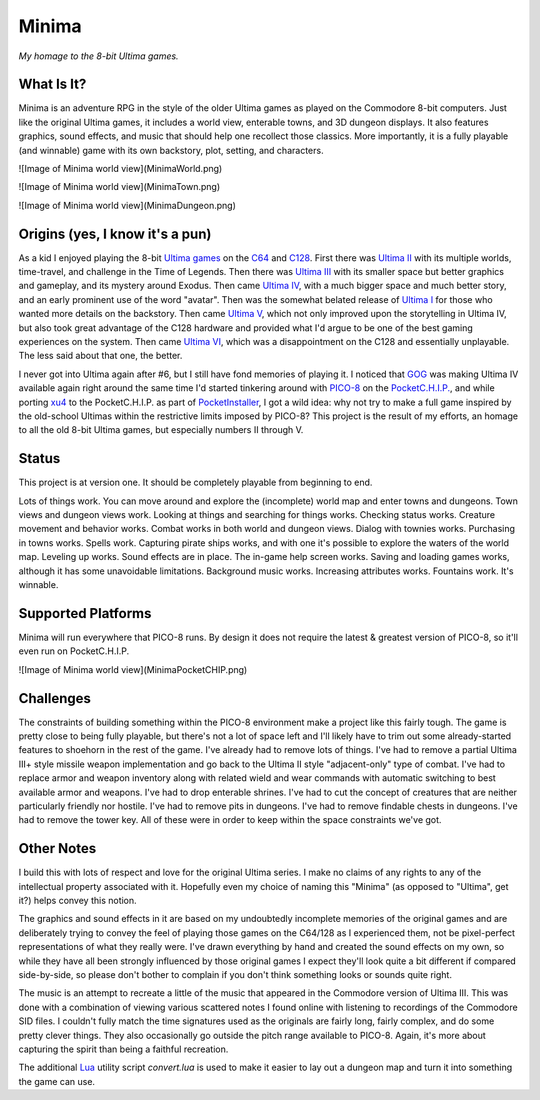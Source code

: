 Minima
======

*My homage to the 8-bit Ultima games.*

.. image:: MinimaLogo.png
  :alt: Minima Logo
  :align: right

What Is It?
-----------

Minima is an adventure RPG in the style of the older Ultima games as played on the
Commodore 8-bit computers. Just like the original Ultima games, it includes a world
view, enterable towns, and 3D dungeon displays. It also features graphics, sound
effects, and music that should help one recollect those classics. More importantly,
it is a fully playable (and winnable) game with its own backstory, plot, setting, and
characters.

![Image of Minima world view](MinimaWorld.png)

![Image of Minima world view](MinimaTown.png)

![Image of Minima world view](MinimaDungeon.png)


Origins (yes, I know it's a pun)
--------------------------------

As a kid I enjoyed playing the 8-bit `Ultima games`_ on the `C64`_ and `C128`_. First
there was `Ultima II`_ with its multiple worlds, time-travel, and challenge in the
Time of Legends. Then there was `Ultima III`_ with its smaller space but better
graphics and gameplay, and its mystery around Exodus. Then came `Ultima IV`_, with a
much bigger space and much better story, and an early prominent use of the word "avatar".
Then was the somewhat belated release of `Ultima I`_ for those who wanted more details
on the backstory. Then came `Ultima V`_, which not only improved upon the storytelling
in Ultima IV, but also took great advantage of the C128 hardware and provided what
I'd argue to be one of the best gaming experiences on the system. Then came `Ultima VI`_,
which was a disappointment on the C128 and essentially unplayable. The less
said about that one, the better.

I never got into Ultima again after #6, but I still have fond memories of playing
it. I noticed that `GOG`_ was making Ultima IV available again right around the same
time I'd started tinkering around with `PICO-8`_ on the `PocketC.H.I.P.`_, and while
porting `xu4`_ to the PocketC.H.I.P. as part of `PocketInstaller`_, I got a wild idea:
why not try to make a full game inspired by the old-school Ultimas within the
restrictive limits imposed by PICO-8? This project is the result of my efforts, an
homage to all the old 8-bit Ultima games, but especially numbers II through V.

Status
------

This project is at version one. It should be completely playable from beginning to end.

Lots of things work. You can move around and explore the (incomplete) world map and
enter towns and dungeons. Town views and dungeon views work. Looking at things and
searching for things works. Checking status works. Creature movement and behavior
works. Combat works in both world and dungeon views. Dialog with townies works.
Purchasing in towns works. Spells work. Capturing pirate ships works, and with one
it's possible to explore the waters of the world map. Leveling up works. Sound effects
are in place. The in-game help screen works. Saving and loading games works, although
it has some unavoidable limitations. Background music works. Increasing attributes
works. Fountains work. It's winnable.

Supported Platforms
-------------------

Minima will run everywhere that PICO-8 runs. By design it does not require the latest
& greatest version of PICO-8, so it'll even run on PocketC.H.I.P.

![Image of Minima world view](MinimaPocketCHIP.png)

Challenges
----------

The constraints of building something within the PICO-8 environment make a project like
this fairly tough. The game is pretty close to being fully playable, but there's not a
lot of space left and I'll likely have to trim out some already-started features to
shoehorn in the rest of the game. I've already had to remove lots of things. I've had to
remove a partial Ultima III+ style missile weapon implementation and go back to the
Ultima II style "adjacent-only" type of combat. I've had to replace armor and weapon
inventory along with related wield and wear commands with automatic switching to best
available armor and weapons. I've had to drop enterable shrines. I've had to cut the
concept of creatures that are neither particularly friendly nor hostile. I've had to
remove pits in dungeons. I've had to remove findable chests in dungeons. I've had to
remove the tower key. All of these were in order to keep within the space constraints
we've got.

Other Notes
-----------

I build this with lots of respect and love for the original Ultima series. I make no
claims of any rights to any of the intellectual property associated with it. Hopefully
even my choice of naming this "Minima" (as opposed to "Ultima", get it?) helps convey
this notion.

The graphics and sound effects in it are based on my undoubtedly incomplete memories
of the original games and are deliberately trying to convey the feel of playing those
games on the C64/128 as I experienced them, not be pixel-perfect representations of what
they really were. I've drawn everything by hand and created the sound effects on my own,
so while they have all been strongly influenced by those original games I expect they'll
look quite a bit different if compared side-by-side, so please don't bother to complain
if you don't think something looks or sounds quite right.

The music is an attempt to recreate a little of the music that appeared in the Commodore
version of Ultima III. This was done with a combination of viewing various scattered
notes I found online with listening to recordings of the Commodore SID files. I couldn't
fully match the time signatures used as the originals are fairly long, fairly complex,
and do some pretty clever things. They also occasionally go outside the pitch range
available to PICO-8. Again, it's more about capturing the spirit than being a faithful
recreation.

The additional `Lua`_ utility script `convert.lua` is used to make it easier to lay out
a dungeon map and turn it into something the game can use.


.. _Ultima games: https://en.wikipedia.org/wiki/Ultima_(series)
.. _Ultima I: https://en.wikipedia.org/wiki/Ultima_I:_The_First_Age_of_Darkness
.. _Ultima II: https://en.wikipedia.org/wiki/Ultima_II:_The_Revenge_of_the_Enchantress
.. _Ultima III: https://en.wikipedia.org/wiki/Ultima_III:_Exodus
.. _Ultima IV: https://en.wikipedia.org/wiki/Ultima_IV:_Quest_of_the_Avatar
.. _Ultima V: https://en.wikipedia.org/wiki/Ultima_V:_Warriors_of_Destiny
.. _Ultima VI: https://en.wikipedia.org/wiki/Ultima_VI:_The_False_Prophet
.. _C64: https://en.wikipedia.org/wiki/Commodore_64
.. _C128: https://en.wikipedia.org/wiki/Commodore_128
.. _GOG: https://www.gog.com/game/ultima_4
.. _PICO-8: https://www.lexaloffle.com/pico-8.php
.. _PocketC.H.I.P.: https://en.wikipedia.org/wiki/CHIP_(computer)#Pocket_CHIP_and_Pockulus
.. _xu4: http://xu4.sourceforge.net/
.. _PocketInstaller: https://github.com/Feneric/PocketInstaller
.. _Lua: https://www.lua.org/docs.html
